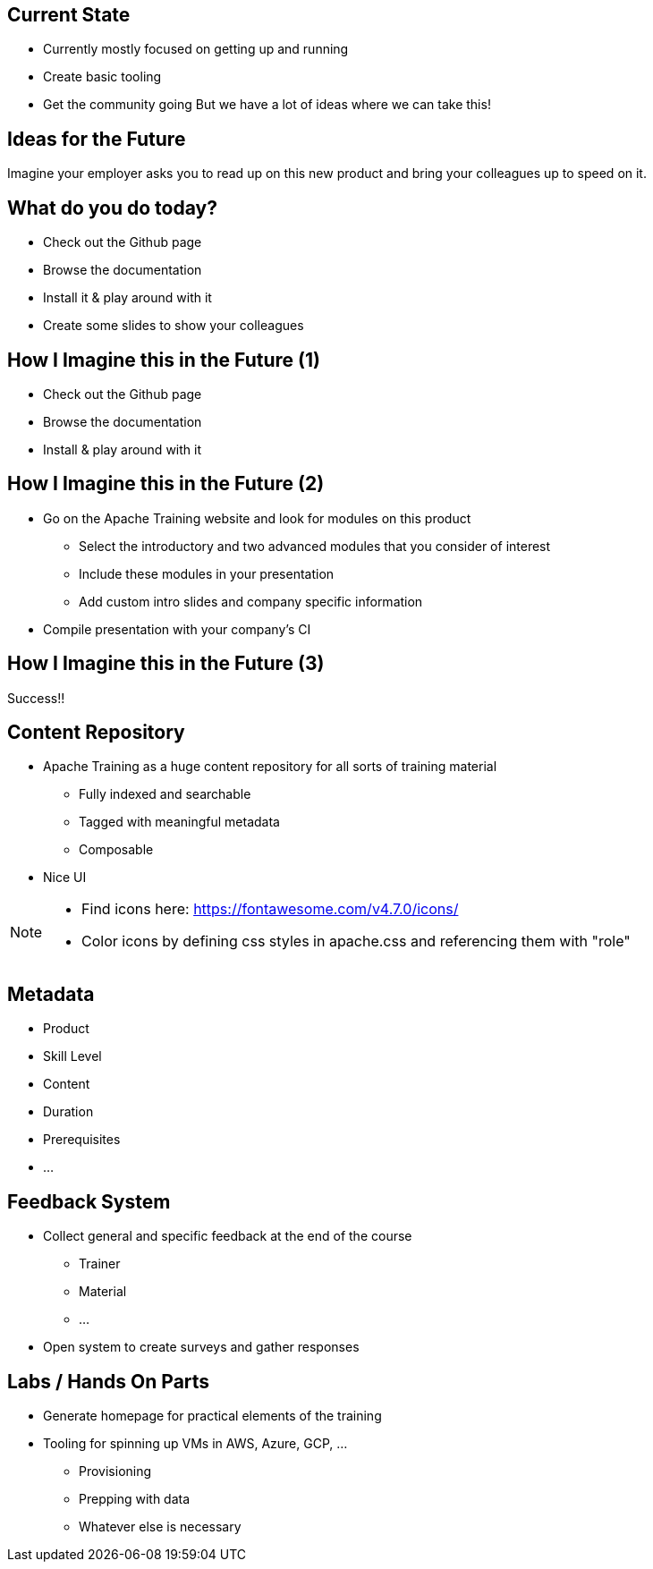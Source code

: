 ////

  Licensed to the Apache Software Foundation (ASF) under one or more
  contributor license agreements.  See the NOTICE file distributed with
  this work for additional information regarding copyright ownership.
  The ASF licenses this file to You under the Apache License, Version 2.0
  (the "License"); you may not use this file except in compliance with
  the License.  You may obtain a copy of the License at

      http://www.apache.org/licenses/LICENSE-2.0

  Unless required by applicable law or agreed to in writing, software
  distributed under the License is distributed on an "AS IS" BASIS,
  WITHOUT WARRANTIES OR CONDITIONS OF ANY KIND, either express or implied.
  See the License for the specific language governing permissions and
  limitations under the License.

////

== Current State
* Currently mostly focused on getting up and running
* Create basic tooling
* Get the community going
But we have a lot of ideas where we can take this!

== Ideas for the Future
Imagine your employer asks you to read up on this new product and bring your colleagues up to speed on it.

== What do you do today?
* Check out the Github page
* Browse the documentation
* Install it & play around with it
* Create some slides to show your colleagues

== How I Imagine this in the Future (1)
* Check out the Github page
* Browse the documentation
* Install & play around with it

== How I Imagine this in the Future (2)
* Go on the Apache Training website and look for modules on this product
** Select the introductory and two advanced modules that you consider of interest
** Include these modules in your presentation
** Add custom intro slides and company specific information
* Compile presentation with your company's CI


==  How I Imagine this in the Future (3)
Success!!

== Content Repository
* Apache Training as a huge content repository for all sorts of training material
** Fully indexed and searchable
** Tagged with meaningful metadata
** Composable
* Nice UI

[NOTE.speaker]
--
* Find icons here: https://fontawesome.com/v4.7.0/icons/
* Color icons by defining css styles in apache.css and referencing them with "role"
--

== Metadata
* Product
* Skill Level
* Content
* Duration
* Prerequisites
* ...

== Feedback System
* Collect general and specific feedback at the end of the course
** Trainer
** Material
** ...
* Open system to create surveys and gather responses

== Labs / Hands On Parts
* Generate homepage for practical elements of the training
* Tooling for spinning up VMs in AWS, Azure, GCP, ...
** Provisioning
** Prepping with data
** Whatever else is necessary

